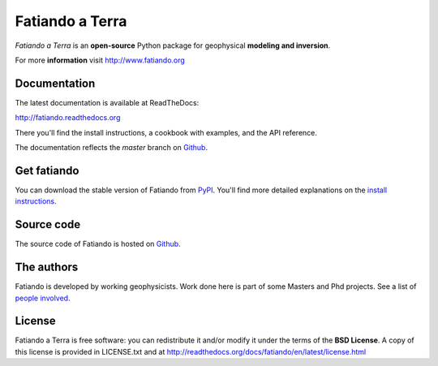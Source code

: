 ================
Fatiando a Terra
================

*Fatiando a Terra* is an **open-source** Python package for geophysical
**modeling and inversion**.

For more **information** visit http://www.fatiando.org

Documentation
-------------

The latest documentation is available at ReadTheDocs:

http://fatiando.readthedocs.org

There you'll find the install instructions,
a cookbook with examples,
and the API reference.

The documentation reflects the *master* branch on Github_.

Get fatiando
------------

You can download 
the stable version 
of Fatiando
from `PyPI <https://pypi.python.org/pypi/fatiando>`_.
You'll find more detailed explanations on the 
`install instructions <http://fatiando.readthedocs.org/en/latest/install.html>`_.

.. image:: https://pypip.in/v/fatiando/badge.png
    :target: https://crate.io/packages/fatiando/
    :alt: Latest PyPI version

.. image:: https://pypip.in/d/fatiando/badge.png
    :target: https://crate.io/packages/fatiando/
    :alt: Number of PyPI downloads

Source code
-----------

The source code of Fatiando is hosted on Github_.

.. _Github: https://github.com/leouieda/fatiando

The authors
-----------

Fatiando is developed by working geophysicists. Work done here is
part of some Masters and Phd projects. See a list of `people involved`_.

.. _people involved: http://readthedocs.org/docs/fatiando/en/latest/contributors.html

License
-------

Fatiando a Terra is free software: you can redistribute it and/or modify it
under the terms of the **BSD License**. A copy of this license is provided in
LICENSE.txt and at http://readthedocs.org/docs/fatiando/en/latest/license.html

